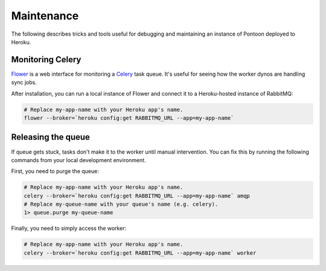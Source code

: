 Maintenance
===========
The following describes tricks and tools useful for debugging and maintaining
an instance of Pontoon deployed to Heroku.

Monitoring Celery
-----------------
`Flower`_ is a web interface for monitoring a `Celery`_ task queue. It's useful
for seeing how the worker dynos are handling sync jobs.

After installation, you can run a local instance of Flower and connect it to a
Heroku-hosted instance of RabbitMQ:

.. code-block:: bash

   # Replace my-app-name with your Heroku app's name.
   flower --broker=`heroku config:get RABBITMQ_URL --app=my-app-name`

.. _Flower: https://github.com/mher/flower
.. _Celery: http://www.celeryproject.org/

Releasing the queue
-------------------
If queue gets stuck, tasks don't make it to the worker until manual
intervention. You can fix this by running the following commands from your
local development environment.

First, you need to purge the queue:

.. code-block:: bash

   # Replace my-app-name with your Heroku app's name.
   celery --broker=`heroku config:get RABBITMQ_URL --app=my-app-name` amqp
   # Replace my-queue-name with your queue's name (e.g. celery).
   1> queue.purge my-queue-name

Finally, you need to simply access the worker:

.. code-block:: bash

   # Replace my-app-name with your Heroku app's name.
   celery --broker=`heroku config:get RABBITMQ_URL --app=my-app-name` worker
